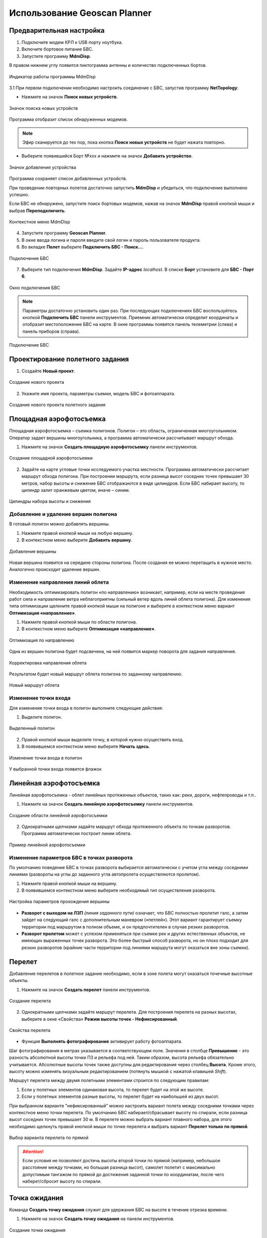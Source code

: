 Использование Geoscan Planner
==============================

Предварительная настройка
-----------------------------------

1) Подключите модем КРЛ к USB порту ноутбука.
2) Включите бортовое питание БВС.

3) Запустите программу **MdmDisp**.

В правом нижнем углу появится пиктограмма антенны и количество подключенных бортов.

.. figure:: _static/_images/planner1.png
   :align: center
   :width: 100

   Индикатор работы программы MdmDisp

3.1 При первом подключении необходимо настроить соединение с БВС, запустив программу **NetTopology**:

* Нажмите на значок **Поиск новых устройств**.

.. figure:: _static/_images/planner29.png
   :align: center
   :width: 200

   Значок поиска новых устройств

Программа отобразит список обнаруженных модемов.

.. note:: Эфир сканируется до тех пор, пока кнопка **Поиск новых устройств** не будет нажата повторно.

* Выберите появившийся Борт №xxx и нажмите на значок **Добавить устройство**.

.. figure:: _static/_images/planner30.png
   :align: center
   :width: 300

   Значок добавления устройства

Программа сохраняет список добавленных устройств.

При проведении повторных полетов достаточно запустить **MdmDisp** и убедиться, что подключение выполнено успешно.

Если БВС не обнаружено, запустите поиск бортовых модемов, нажав на значок **MdmDisp** правой кнопкой мыши и выбрав **Переподключить**.

.. figure:: _static/_images/planner2.png
   :align: center
   :width: 150

   Контекстное меню MdmDisp

4) Запустите программу **Geoscan Planner**.
5) В окне ввода логина и пароля введите свой логин и пароль пользователя продукта.
6) Во вкладке **Полет** выберите **Подключить БВС - Поиск...**.

.. figure:: _static/_images/planner3.png
   :align: center
   :width: 500

   Подключение БВС

7) Выберите тип подключения **MdmDisp**. Задайте **IP-адрес** *localhost*. В списке **Борт** установите для **БВС - Порт 6**.

.. figure:: _static/_images/pl4.png
   :align: center
   :width: 500

   Окно подключения БВС

.. note:: Параметры достаточно установить один раз. При последующих подключениях БВС воспользуйтесь кнопкой **Подключить БВС** панели инструментов. Приемник автоматически определит координаты и отобразит местоположение БВС на карте. В окне программы появятся панель телеметрии (слева) и панель приборов (справа).

.. figure:: _static/_images/pl5.png
   :align: center
   :width: 300

   Подключение БВС


Проектирование полетного задания
----------------------------------------

1) Создайте **Новый проект**.

.. figure:: _static/_images/planner5.png
   :align: center
   :width: 400

   Создание нового проекта

2) Укажите имя проекта, параметры съемки, модель БВС и фотоаппарата.

.. figure:: _static/_images/planner6.png
   :align: center
   :width: 500

   Создание нового проекта полетного задания


Площадная аэрофотосъемка
-------------------------------------------
Площадная аэрофотосъемка – съемка полигонов. Полигон – это область, ограниченная многоугольником. Оператор задает вершины многоугольника, а программа автоматически рассчитывает маршрут обхода.

1) Нажмите на значок **Создать площадную аэрофотосъемку** панели инструментов.

.. figure:: _static/_images/planner8.png
   :align: center
   :width: 300

   Создание площадной аэрофотосъемки

2) Задайте на карте угловые точки исследуемого участка местности. Программа автоматически рассчитает маршрут обхода полигона. При построении маршрута, если разница высот соседних точек превышает 30 метров, набор высоты и снижение БВС отображаются в виде цилиндров. Если БВС набирает высоту, то цилиндр залит оранжевым цветом, иначе – синим.

.. figure:: _static/_images/planner9.png
   :align: center
   :width: 500

   Цилиндры набора высоты и снижения

Добавление и удаление вершин полигона
__________________________________________

В готовый полигон можно добавлять вершины.

1) Нажмите правой кнопкой мыши на любую вершину.
2) В контекстном меню выберите **Добавить вершину**.

.. figure:: _static/_images/planner10.png
   :align: center
   :width: 500

   Добавление вершины

Новая вершина появится на середине стороны полигона. После создания ее можно перетащить в нужное место. Аналогично происходит удаление вершин.


Изменение направления линий облета
_______________________________________

Необходимость оптимизировать полигон «по направлению» возникает, например, если на месте проведения работ сила и направление ветра неблагоприятны (сильный ветер вдоль линий облета полигона).
Для изменения типа оптимизации щелкните правой кнопкой мыши на полигоне и выберите в контекстном меню вариант **Оптимизация «направление»**.

1) Нажмите правой кнопкой мыши по области полигона.
2) В контекстном меню выберите **Оптимизация «направление»**.

.. figure:: _static/_images/planner11.png
   :align: center
   :width: 500

   Оптимизация по направлению

Одна из вершин полигона будет подсвечена, на ней появится маркер поворота для задания направления.

.. figure:: _static/_images/planner12.png
   :align: center
   :width: 500

   Корректировка направления облета

Результатом будет новый маршрут облета полигона по заданному направлению.

.. figure:: _static/_images/planner13.png
   :align: center
   :width: 500

   Новый маршрут облета

Изменение точки входа
________________________
Для изменения точки входа в полигон выполните следующие действия:

1) Выделите полигон.

.. figure:: _static/_images/planner14.png
   :align: center
   :width: 500

   Выделенный полигон

2) Правой кнопкой мыши выделите точку, в которой нужно осуществить вход. 
3) В появившемся контекстном меню выберите **Начать здесь**.

.. figure:: _static/_images/planner15.png
   :align: center
   :width: 500

   Изменение точки входа в полигон

.. |flag| image:: _static/_images/flag.png
    :width: 50

У выбранной точки входа появится флажок |flag|



Линейная аэрофотосъемка
---------------------------
Линейная аэрофотосъемка - облет линейных протяженных объектов, таких как: реки, дороги, нефтепроводы и т.п..

1) Нажмите на значок **Создать линейную аэрофотосъемку** панели инструментов.

.. figure:: _static/_images/planner16.png
   :align: center
   :width: 300

   Создание области линейной аэрофотосъемки

2) Однократными щелчками задайте маршрут обхода протяженного объекта по точкам разворотов. Программа автоматически построит линии облета.

.. figure:: _static/_images/planner17.png
   :align: center
   :width: 500

   Пример линейной аэрофотосъемки

Изменение параметров БВС в точках разворота
_______________________________________________
По умолчанию поведение БВС в точках разворота выбирается автоматически с учетом угла между соседними линиями (развороты на углы до заданного угла автопролета осуществляются пролетом).

1) Нажмите правой кнопкой мыши на вершину.
2) В появившемся контекстном меню выберите необходимый тип осуществления разворота.

.. figure:: _static/_images/planner18.png
   :align: center
   :width: 500

   Настройка параметров прохождения вершины

* **Разворот с выходом на ЛЗП** *(линия заданного пути)* означает, что БВС полностью пролетит галс, а затем зайдет на следующий галс с дополнительным маневром («петлей»). Этот вариант гарантирует съемку территории под маршрутом в полном объеме, и он предпочтителен в случае резких разворотов.
* **Разворот пролетом** может с успехом применяться при съемке рек и других естественных объектов, не имеющих выраженных точек разворота. Это более быстрый способ разворота, но он плохо подходит для резких разворотов (крайние части территории под линиями маршрута могут оказаться вне зоны съемки).

Перелет
----------------
Добавление перелетов в полетное задание необходимо, если в зоне полета могут оказаться точечные высотные объекты. 

1) Нажмите на значок **Создать перелет** панели инструментов.

.. figure:: _static/_images/planner19.png
   :align: center
   :width: 300

   Создание перелета

2) Однократными щелчками задайте маршрут перелета. Для построения перелета на разных высотах, выберите в окне «Свойства» **Режим высоты точек - Нефиксированный**.

.. figure:: _static/_images/planner20.png
   :align: center
   :width: 500

   Свойства перелета

* Функция **Выполнять фотографирование** активирует работу фотоаппарата.

Шаг фотографирования в метрах указывается в соответствующем поле.
Значения в столбце **Превышение** - это разность абсолютной высоты точки ПЗ и рельефа под ней. Таким образом, высота рельефа обязательно учитывается. Абсолютные высоты точек также доступны для редактирования через столбец **Высота**. Кроме этого, высоту можно изменять визуальным редактированием (потянуть мышкой с нажатой клавишей *Shift*).

Маршрут перелета между двумя полетными элементами строится по следующим правилам: 

1) Если у полетных элементов одинаковая высота, то перелет будет на этой же высоте.
2) Если у полетных элементов разные высоты, то перелет будет на наибольшей из двух высот.

При выбранном варианте "нефиксированный" можно настроить вариант полета между соседними точками через контекстное меню точки перелета. По умолчанию БВС набирает/сбрасывает высоту по спирали, если разница высот соседних точек превышает 30 м.
В перелете можно выбрать вариант плавного набора, для этого необходимо щелкнуть правой кнопкой мыши по точке перелета и выбрать вариант **Перелет только по прямой**.

.. figure:: _static/_images/planner21.png
   :align: center
   :width: 800

   Выбор варианта перелета по прямой


.. attention:: Если условия не позволяют достичь высоты второй точки по прямой (например, небольшое расстояние между точками, но большая разница высот), самолет полетит с максимально допустимым тангажом по прямой до достижения заданной точки по координатам, после чего наберет/сбросит высоту по спирали.

Точка ожидания
------------------------
Команда **Создать точку ожидания** служит для удержания БВС на высоте в течение отрезка времени.

1) Нажмите на значок **Создать точку ожидания** на панели инструментов.

.. figure:: _static/_images/planner22.png
   :align: center
   :width: 300

   Создание точки ожидания

2) Щелчком мыши на карте задайте точку, в которой должно осуществляться ожидание.

В экспертном режиме можно изменить свойства: задать высоту точки ожидания, длительность ожидания, направление движения и активировать функции измерения ветра и бесконечного ожидания.

.. figure:: _static/_images/planner23.png
   :align: center
   :width: 500

   Свойства точки ожидания

Планер будет на заданной высоте «удерживать» точку в течение указанного времени (по умолчанию 300 секунд), после чего отправится по запланированному маршруту.

При активации варианта **Измерение ветра** длительность автоматически выставляется в значение 0. При этом точка ожидания окрасится в желтый цвет. Самолет выполняет полный оборот с постоянным измерением ветра.

.. figure:: _static/_images/planner24.png
   :align: center
   :width: 500

   Точка измерения ветра

Функция бесконечного ожидания служит для постоянного удержания точки (пока не сработает отказ по низкому заряду АКБ, приводящий к автоматическому возврату). При этом цвет точки ожидания сменяется на темно-синий.

.. figure:: _static/_images/planner25.png
   :align: center
   :width: 500

   Точка бесконечного ожидания

.. attention:: Рекомендуется устанавливать точку ожидания с измерением ветра перед каждым полетным элементом на высоте полетного элемента. Автопилот, учитывая измеренные данные о ветре, будет плавнее идти по маршруту.

Маршрут посадки
--------------------------------
Команда **Создать посадку** служит для построения маршрута посадки.

Это обязательное действие при построении полетного задания.

На месте проведения полета определите направление ветра, скорректируйте при необходимости зону полета и выберите место посадки.
Для посадки следует выбирать открытое сухое пространство без деревьев и прочих препятствий.
Площадка для посадки должна быть ровной, желательно с травяным покровом.

1) Нажмите на значок **Создать посадку** на панели инструментов.

.. figure:: _static/_images/planner31.png
   :align: center
   :width: 300

   Создание посадки

2) Щелчком мыши на карте выберите сначала точку посадки, затем точку захода на посадку.

Программа автоматически создаст маршрут посадки из трех точек (промежуточная точка создается автоматически).

.. figure:: _static/_images/planner32.png
   :align: center
   :width: 500

   Пример посадки

.. attention:: Важно, чтобы посадка осуществлялась против ветра в области посадки. В противном случае возможна жесткая посадка, приводящая к повреждениям самолета.


Предстартовая подготовка
----------------------------

1) Запустите **Мастер предстартовой подготовки**.

.. figure:: _static/_images/planner26.png
   :align: center
   :width: 300

   Запуск мастера предстартовой подготовки

Следуйте указаниям мастера предстартовой подготовки (большинство проверок выполняются автоматически).
Задайте радиус автоматического отцепа парашюта и время автономного полета (время, в течение которого осуществляется полет независимо от наличия связи между НСУ и БВС).
После прохождения предстартовой подготовки установите БВС на пусковую установку.

Полет
----------------------------

1) Нажмите на значок **Старт**.

.. figure:: _static/_images/planner27.png
   :align: center
   :width: 300

   Перевод БВС в стартовый режим

БВС перейдет в стартовый режим. 
На панели телеметрии отобразится режим **КАТАПУЛЬТА**.


.. figure:: _static/_images/planner28.png
   :align: center
   :width: 400

   Режим КАТАПУЛЬТА

.. attention:: Переводить БВС в стартовый режим необходимо после установки на пусковую установку. После перехода в стартовый режим запрещается брать в руки и переносить БВС.

.. attention:: Чтобы отменить переход в режим Катапульта, нажмите кнопку **Возврат**. БВС перейдет в режим ПОДГОТОВКА. Мастер предстартовой подготовки необходимо будет пройти заново.

2) Снимите предохранитель и активируйте пусковую установку, потянув за спусковой шнур. 

БВС осуществит взлет.


